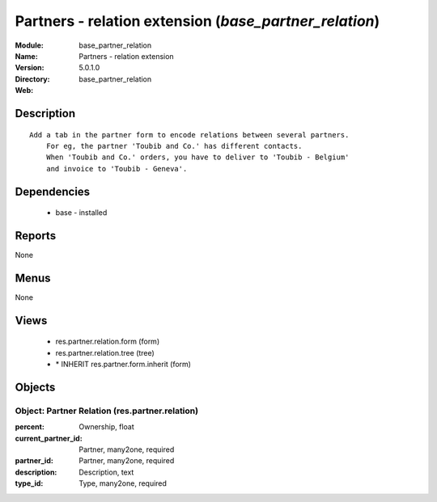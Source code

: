 
.. module:: base_partner_relation
    :synopsis: Partners - relation extension
    :noindex:
.. 

Partners - relation extension (*base_partner_relation*)
=======================================================
:Module: base_partner_relation
:Name: Partners - relation extension
:Version: 5.0.1.0
:Directory: base_partner_relation
:Web: 

Description
-----------

::

  Add a tab in the partner form to encode relations between several partners.
      For eg, the partner 'Toubib and Co.' has different contacts.
      When 'Toubib and Co.' orders, you have to deliver to 'Toubib - Belgium'
      and invoice to 'Toubib - Geneva'.

Dependencies
------------

 * base - installed

Reports
-------

None


Menus
-------


None


Views
-----

 * res.partner.relation.form (form)
 * res.partner.relation.tree (tree)
 * \* INHERIT res.partner.form.inherit (form)


Objects
-------

Object: Partner Relation (res.partner.relation)
###############################################



:percent: Ownership, float





:current_partner_id: Partner, many2one, required





:partner_id: Partner, many2one, required





:description: Description, text





:type_id: Type, many2one, required


